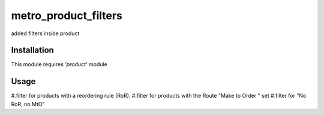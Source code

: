 =====================
metro_product_filters
=====================

added filters inside product


Installation
============

This module requires *'product'* module


Usage
=====

#.filter for products with a reordering rule (RoR).
#.filter for products with the Route "Make to Order " set
#.filter for "No RoR, no MtO"



